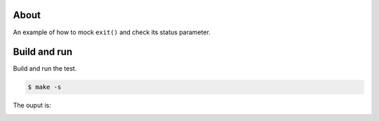 About
=====

An example of how to mock ``exit()`` and check its status parameter.

Build and run
=============

Build and run the test.

.. code-block::

   $ make -s

The ouput is:

.. image:: https://github.com/eerimoq/nala/raw/master/docs/build-and-run-mock-exit.png
